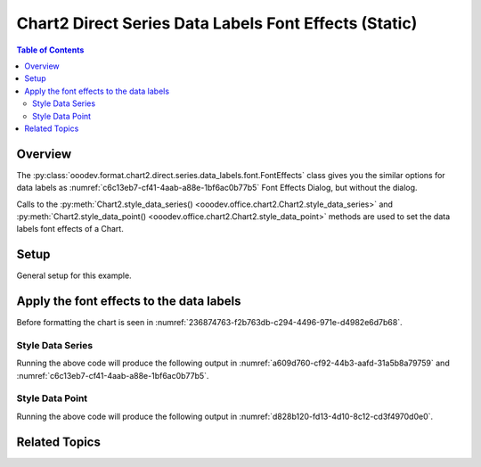 .. _help_chart2_format_direct_static_series_labels_font_effects:

Chart2 Direct Series Data Labels Font Effects (Static)
======================================================

.. contents:: Table of Contents
    :local:
    :backlinks: none
    :depth: 2

Overview
--------

The :py:class:`ooodev.format.chart2.direct.series.data_labels.font.FontEffects` class gives you the similar options for data labels
as :numref:`c6c13eb7-cf41-4aab-a88e-1bf6ac0b77b5` Font Effects Dialog, but without the dialog.

Calls to the :py:meth:`Chart2.style_data_series() <ooodev.office.chart2.Chart2.style_data_series>`
and :py:meth:`Chart2.style_data_point() <ooodev.office.chart2.Chart2.style_data_point>` methods are used to set the data labels font effects of a Chart.

.. seealso::

    - :ref:`help_chart2_format_direct_series_labels_font_effects`

Setup
-----

General setup for this example.

.. tabs::

    .. code-tab:: python
        :emphasize-lines: 29,30,31,32,33,34

        import uno
        from ooodev.format.chart2.direct.general.area import Gradient as ChartGradient, PresetGradientKind
        from ooodev.format.chart2.direct.general.borders import LineProperties as ChartLineProperties
        from ooodev.format.chart2.direct.series.data_labels.font import FontEffects as LblFontEffects
        from ooodev.format.chart2.direct.series.data_labels.font import FontLine, FontUnderlineEnum
        from ooodev.office.calc import Calc
        from ooodev.office.chart2 import Chart2
        from ooodev.utils.color import CommonColor
        from ooodev.utils.color import StandardColor
        from ooodev.utils.gui import GUI
        from ooodev.loader.lo import Lo

        def main() -> int:
            with Lo.Loader(connector=Lo.ConnectPipe()):
                doc = Calc.open_doc(Path.cwd() / "tmp" / "col_chart.ods")
                GUI.set_visible(True, doc)
                Lo.delay(500)
                Calc.zoom(doc, GUI.ZoomEnum.ZOOM_100_PERCENT)

                sheet = Calc.get_active_sheet()

                Calc.goto_cell(cell_name="A1", doc=doc)
                chart_doc = Chart2.get_chart_doc(sheet=sheet, chart_name="col_chart")

                chart_bdr_line = ChartLineProperties(color=StandardColor.BLUE_LIGHT3, width=0.7)
                chart_grad = ChartGradient.from_preset(chart_doc, PresetGradientKind.TEAL_BLUE)
                Chart2.style_background(chart_doc=chart_doc, styles=[chart_grad, chart_bdr_line])

                data_lbl_font = LblFontEffects(
                    color=CommonColor.RED,
                    underline=FontLine(line=FontUnderlineEnum.SINGLE, color=CommonColor.BLUE),
                    shadowed=True,
                )
                Chart2.style_data_series(chart_doc=chart_doc, styles=[data_lbl_font])

                Lo.delay(1_000)
                Lo.close_doc(doc)
            return 0

        if __name__ == "__main__":
            SystemExit(main())


    .. only:: html

        .. cssclass:: tab-none

            .. group-tab:: None


Apply the font effects to the data labels
-----------------------------------------

Before formatting the chart is seen in :numref:`236874763-f2b763db-c294-4496-971e-d4982e6d7b68`.

Style Data Series
"""""""""""""""""

.. tabs::

    .. code-tab:: python

        # ... other code
        data_lbl_font = LblFontEffects(
            color=CommonColor.RED,
            underline=FontLine(line=FontUnderlineEnum.SINGLE, color=CommonColor.BLUE),
            shadowed=True,
        )
        Chart2.style_data_series(chart_doc=chart_doc, styles=[data_lbl_font])

    .. only:: html

        .. cssclass:: tab-none

            .. group-tab:: None

Running the above code will produce the following output in :numref:`a609d760-cf92-44b3-aafd-31a5b8a79759` and :numref:`c6c13eb7-cf41-4aab-a88e-1bf6ac0b77b5`.

.. cssclass:: screen_shot

    .. _a609d760-cf92-44b3-aafd-31a5b8a79759:

    .. figure:: https://github.com/Amourspirit/python_ooo_dev_tools/assets/4193389/a609d760-cf92-44b3-aafd-31a5b8a79759
        :alt: Chart with data series labels with font effects applied
        :figclass: align-center
        :width: 520px

        Chart with data series labels with font effects applied

    .. _c6c13eb7-cf41-4aab-a88e-1bf6ac0b77b5:

    .. figure:: https://github.com/Amourspirit/python_ooo_dev_tools/assets/4193389/c6c13eb7-cf41-4aab-a88e-1bf6ac0b77b5
        :alt: Chart Data Labels Dialog Font Effects
        :figclass: align-center
        :width: 450px

        Chart Data Labels Dialog Font Effects

Style Data Point
"""""""""""""""""

.. tabs::

    .. code-tab:: python

        # ... other code
        Chart2.style_data_point(
            chart_doc=chart_doc, series_idx=0, idx=4, styles=[data_lbl_font]
        )

    .. only:: html

        .. cssclass:: tab-none

            .. group-tab:: None

Running the above code will produce the following output in :numref:`d828b120-fd13-4d10-8c12-cd3f4970d0e0`.

.. cssclass:: screen_shot

    .. _d828b120-fd13-4d10-8c12-cd3f4970d0e0:

    .. figure:: https://github.com/Amourspirit/python_ooo_dev_tools/assets/4193389/d828b120-fd13-4d10-8c12-cd3f4970d0e0
        :alt: Chart with data point label with font effects applied
        :figclass: align-center
        :width: 520px

        Chart with data point label with font effects applied

Related Topics
--------------

.. seealso::

    .. cssclass:: ul-list

        - :ref:`part05`
        - :ref:`help_chart2_format_direct_series_labels_font_effects`
        - :ref:`help_format_format_kinds`
        - :ref:`help_format_coding_style`
        - :ref:`help_chart2_format_direct_general`
        - :ref:`help_chart2_format_direct_series_labels_font_only`
        - :py:class:`~ooodev.utils.gui.GUI`
        - :py:class:`~ooodev.loader.Lo`
        - :py:class:`~ooodev.office.chart2.Chart2`
        - :py:meth:`Chart2.style_background() <ooodev.office.chart2.Chart2.style_background>`
        - :py:meth:`Chart2.style_data_series() <ooodev.office.chart2.Chart2.style_data_series>`
        - :py:meth:`Chart2.style_data_point() <ooodev.office.chart2.Chart2.style_data_point>`
        - :py:meth:`Calc.dispatch_recalculate() <ooodev.office.calc.Calc.dispatch_recalculate>`
        - :py:class:`ooodev.format.chart2.direct.series.data_labels.font.FontOnly`